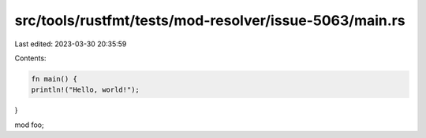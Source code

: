 src/tools/rustfmt/tests/mod-resolver/issue-5063/main.rs
=======================================================

Last edited: 2023-03-30 20:35:59

Contents:

.. code-block:: rs

    fn main() {
    println!("Hello, world!");
}

mod foo;

